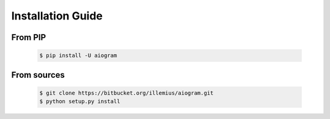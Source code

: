 Installation Guide
==================

From PIP
--------
    .. code-block:: bash

        $ pip install -U aiogram

From sources
------------
    .. code-block:: bash

        $ git clone https://bitbucket.org/illemius/aiogram.git
        $ python setup.py install
